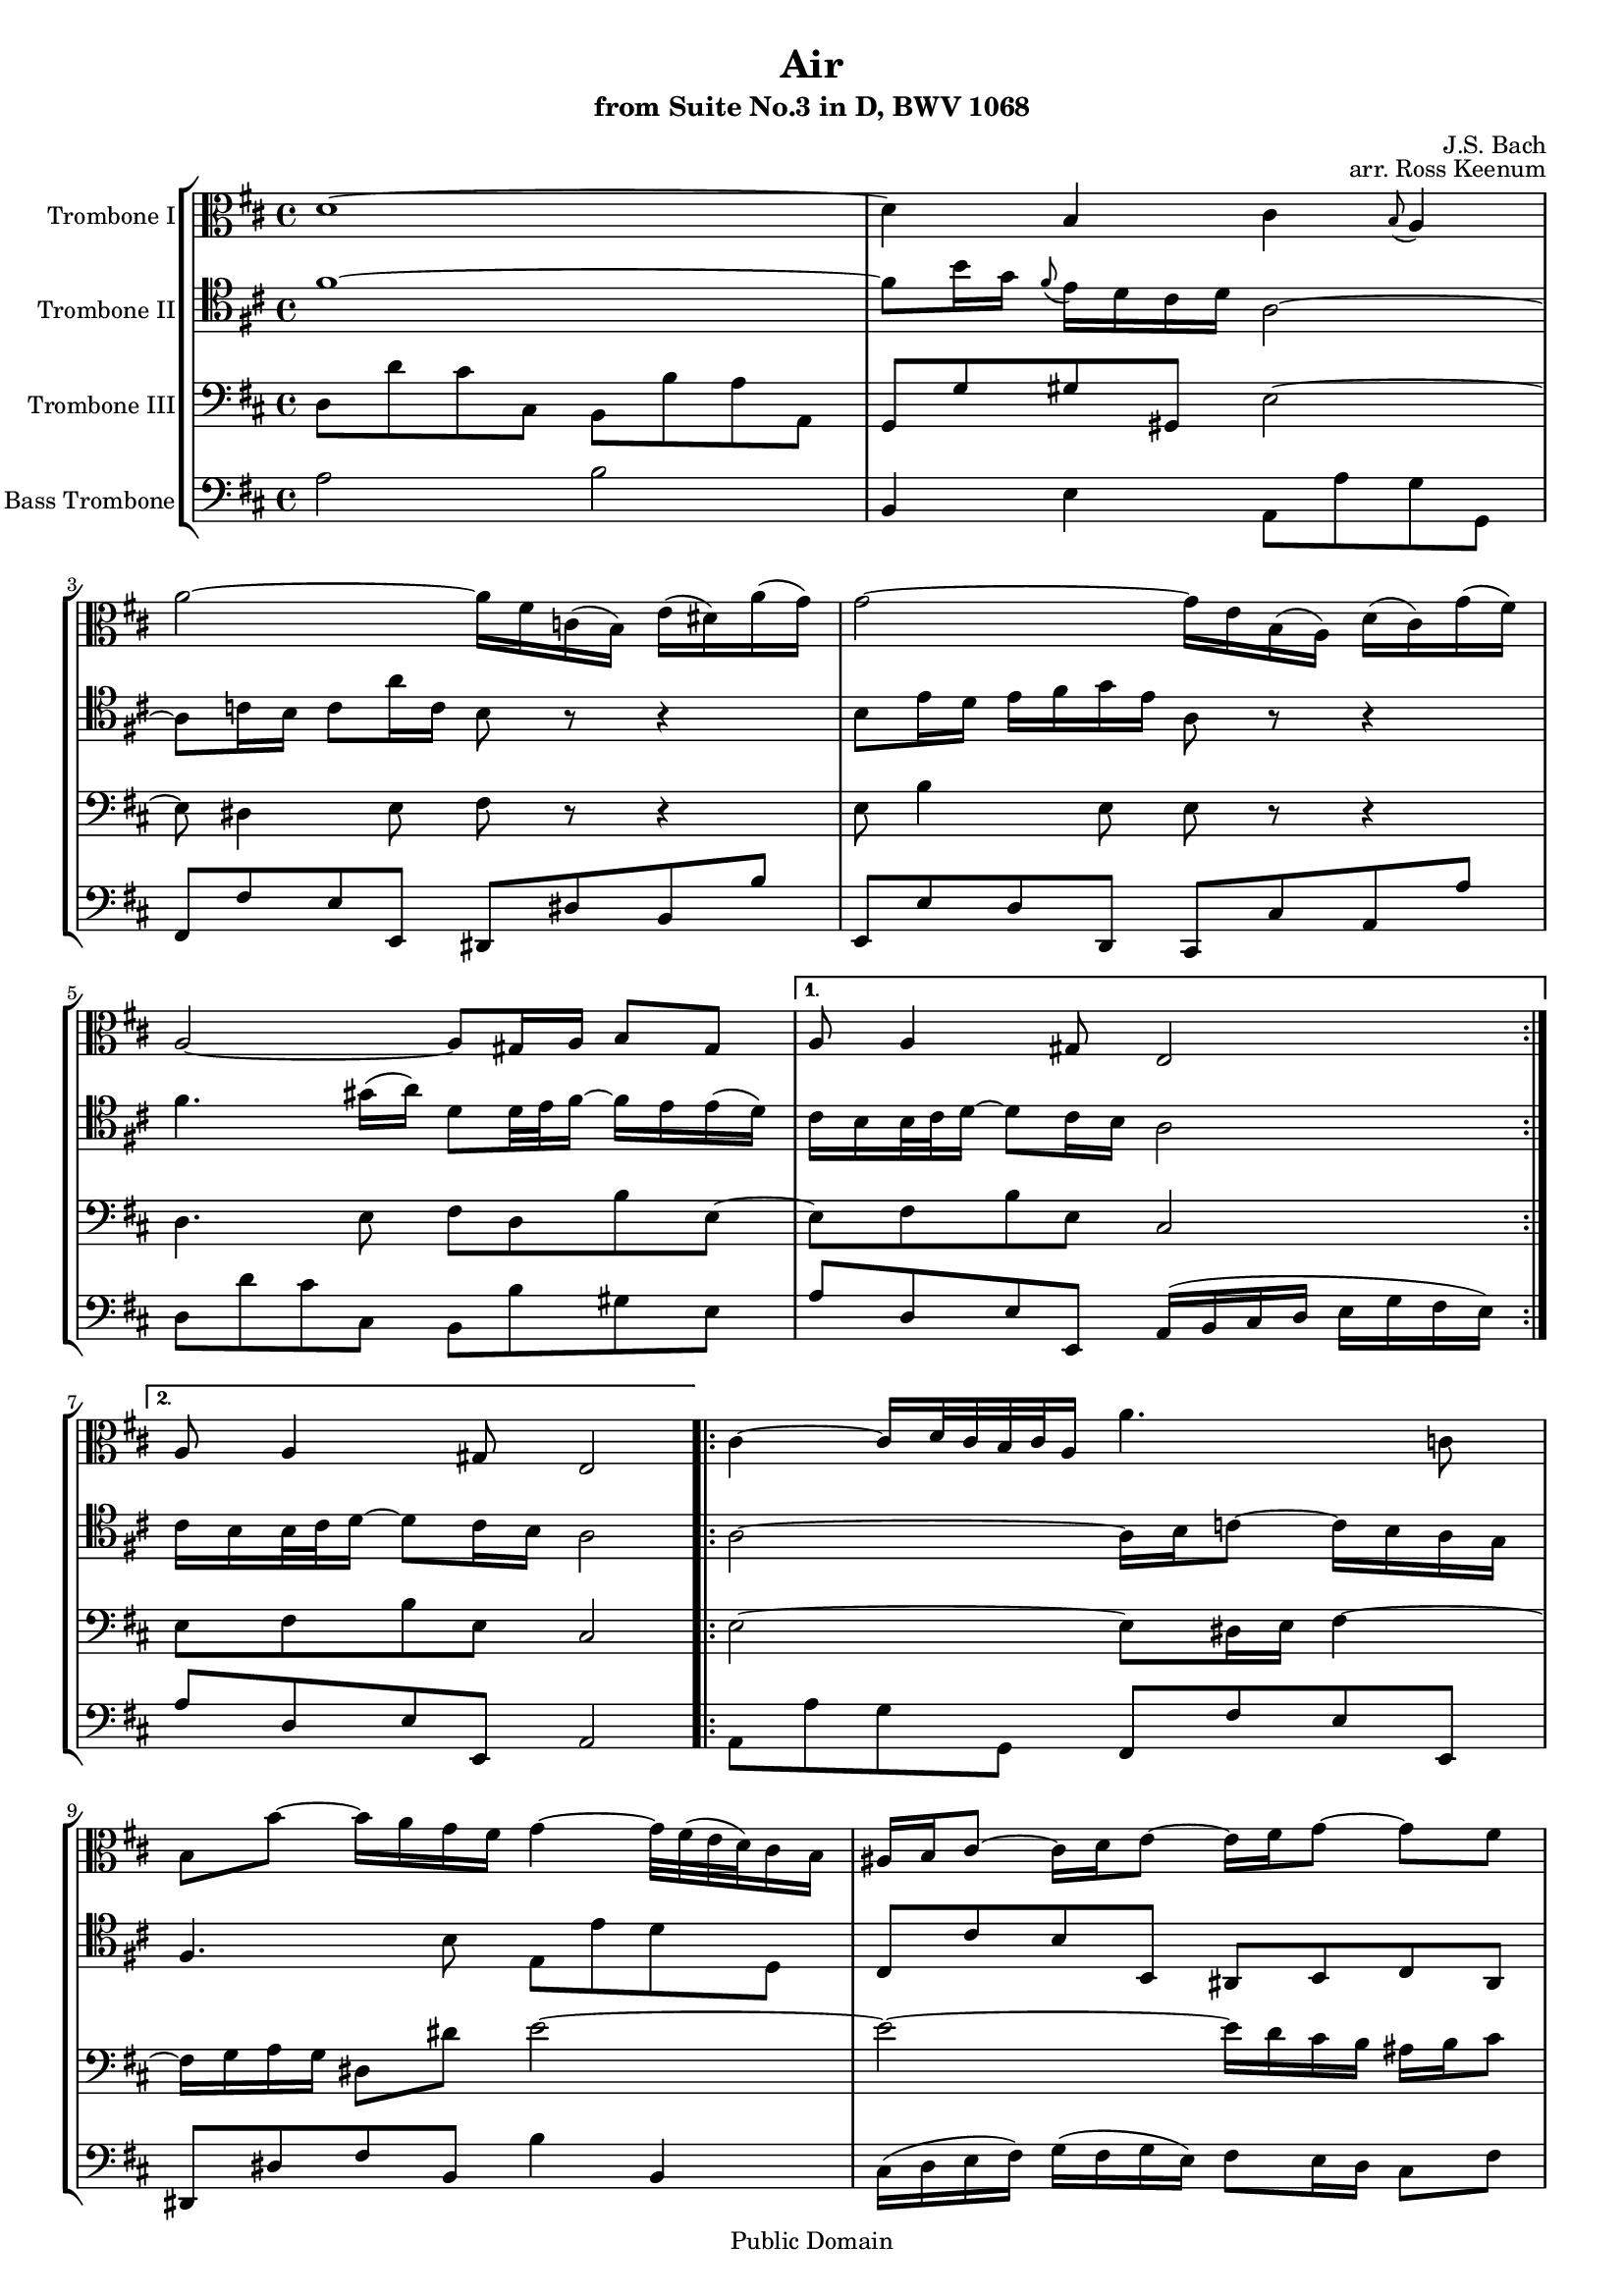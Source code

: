 \version "2.11.62"

\header
{
  title = "Air"
  subtitle = "from Suite No.3 in D, BWV 1068"
  composer = "J.S. Bach"
  opus = "arr. Ross Keenum"

  mutopiatitle = "Air, from Suite No.3 in D"
  mutopiacomposer = "BachJS"
  mutopiaopus = "BWV 1068"
  mutopiainstrument = "Trombone Quartet"
  mutopiaarranger = "Ross Keenum"
  source = "Mutopia Project"
  style = "Baroque"
  copyright = "Public Domain"
  maintainer = "Ross Keenum"
  maintainerEmail = "rosskeenum@gmail.com"
  lastupdated = "2008/Oct/20"

 footer = "Mutopia-2008/10/28-461"
 tagline = \markup { \override #'(box-padding . 1.0) \override #'(baseline-skip . 2.7) \box \center-column { \small \line { Sheet music from \with-url #"http://www.MutopiaProject.org" \line { \teeny www. \hspace #-1.0 MutopiaProject \hspace #-1.0 \teeny .org \hspace #0.5 } • \hspace #0.5 \italic Free to download, with the \italic freedom to distribute, modify and perform. } \line { \small \line { Typeset using \with-url #"http://www.LilyPond.org" \line { \teeny www. \hspace #-1.0 LilyPond \hspace #-1.0 \teeny .org } by \maintainer \hspace #-1.0 . \hspace #0.5 Reference: \footer } } \line { \teeny \line { This sheet music has been placed in the public domain by the typesetter, for details see: \hspace #-0.5 \with-url #"http://creativecommons.org/licenses/publicdomain" http://creativecommons.org/licenses/publicdomain } } } }
}
%%%%%%%%%%%% Keys, Time, Repeats%%%%%%%%%%%%%%%%%

global = 
{
  \time 4/4
}
Key = { \key d \major }
#(set-global-staff-size 16)

mBreak = { }
mNoBreak = { }

% ------Alto Bone------
alto =
{
  \Key
  \repeat volta 2
  {
    d'1 ~ d'4 b cis' \grace b8( a4) \mNoBreak
    a'2 ~ a'16 fis' c'( b) e'( dis') a'( g') \mBreak
    g'2 ~ g'16 e' b( a) d'( cis') g'( fis') 
    a2 ~ a8 gis16 a b8 gis \mNoBreak
  }
  \alternative
  {
    {a8 a4 gis8 e2}
    {a8 a4 gis8 e2}
  }
  \repeat volta 2
  {
    cis'4 ~ cis'16[ d'32 cis' b cis' a16]
    a'4. c'8 b8 b' ~ b'16
    a'16 g' fis' g'4 ~ g'32[ fis'( e' d') cis'16 b]
    ais16 b cis'8 ~ cis'16 d' e'8 ~ e'16 fis' g'8 ~ g' fis' \mBreak
    e'16 d' cis' b cis'[( d'32 e') d'8] b2 d'4 ~ d'16 fis' e' d'
    b'4 ~ b'8 a'16 gis' \grace fis'8( e'16) a' a4 gis8 a2 ~ a8
    b16 c' b cis' d'8 ~ d' cis'16 b cis' dis' e'8 ~ e'
    dis'16 cis' dis' e'  fis'8 g'2 a4 ~ a16 cis' e' g' g' e'
    fis'8 ~ fis'8. g'32 a' \mBreak
    d'4 ~ d'16 fis' a' c'' b'4. d'8 cis'16 e'
    g'4 b8 a[ e'16 fis'32 g'] ~ g'16 fis'8 e'16 d'32[ cis' b8 cis'16]
    d'8( cis'16) d'16 d'2
  }
}

alto =
{
  \global
  \set Staff.midiInstrument = "trombone"
  \set Staff.instrumentName = "Trombone I"
  \clef alto
  \context Staff
  <<
    \alto
  >>
}

% -------Tenor Bone 1----    
tenorOne =
{
  \Key
  \repeat volta 2
  {
    fis'1 ~ fis'8 b'16 g' \grace fis'8( e'16) d' cis' d'
    a2 ~ a8 c'16 b c'8 a'16 c' b8 r8 r4 b8 e'16 d' e' fis' g' e' a8
    r8 r4 fis'4. gis'16( a') d'8[ d'32 e' fis'16] ~ fis'
    e'16 e'( d')
  }
  \alternative
  {
    {cis'16[ b b32 cis' d'16] ~ d'8 cis'16 b a2} 
    {cis'16[ b b32 cis' d'16] ~ d'8 cis'16 b a2}
  } \mBreak
  \repeat volta 2
  {
    a2 ~ a16 b c'8 ~ c'16 b a g fis4.
    b8 e e' d' d cis cis' b b, ais, b, cis ais,
    b,8 g e fis b, b a a, e4 fis b,8 e16 fis gis a b8 ~ b[ a]
    b8.[( cis'32 d')] cis'8. b16 a4 \mBreak
    d'4. fis'16( e') e'4.
    g'16( fis') fis'4. a'16( g') r16 dis'16 e' b e4 ~ e16 cis e a
    cis'8 a ~ a cis'16 d' d4 ~ d8 e fis4 d2
    e16( b, e g) b( a g fis) e8 a4 g8 a4 g16( fis g8) fis2
  }
}

tenorOne =
{
  \global
  \set Staff.midiInstrument = "trombone"        
  \set Staff.instrumentName = "Trombone II"
  \clef tenor
  \context Staff
  <<
    \tenorOne
  >>
}

% --------Tenor Bone 2----
tenorTwo =
{
  \Key
  \repeat volta 2
  {
    d8 d' cis' cis b, b a a, g, g gis gis, e2 ~ e8
    dis4 e8 fis r8 r4 e8 b4 e8 e r8 r4
    d4. e8 fis d b e ~
  }
  \alternative
  {
    {e8 fis b e cis2}
    {e8 fis b e cis2}
  }
  \repeat volta 2
  {
    e2 ~ e8 dis16 e fis4 ~ fis16 g16 a g 
    dis8 dis' e'2 ~ e' ~ e'16 d' cis' 
    b16 ais b cis'8 b b b ais fis2 b,8 b a16 gis a8 gis8. fis16
    e4 ~ e8 e fis e e8. d16 cis d fis cis fis,8 fis g g, gis, gis
    a8 a, ais, ais b b, e e' d' d a g fis e d4 a ~ a8 g a4
    g2 ~ g8 b e'4 ~ e'16 d' cis' b a8 b fis4 e8 a a2
  }
}
tenorTwo = {
  \global
  \set Staff.midiInstrument = "trombone"        
  \set Staff.instrumentName = "Trombone III"
  \clef bass
  \context Staff
  <<
    \tenorTwo
  >>
}

% ---------Bass Bone-------
bass =
{
  \Key
  \repeat volta 2
  {
    a2 b b,4 e a,8 a g g, fis, fis e e, dis, dis b, b
    e,8 e d d, cis, cis a, a d d' cis' cis b, b gis e
  }
  \alternative
  {
    {a8 d e e, a,16( b, cis d e g fis e)}
    {a8 d e e, a,2}
  }
  \repeat volta 2
  {
    a,8 a g g, fis, fis e e, dis, dis fis b,
    b4 b, cis16( d e fis) g( fis g e) fis8 e16 d cis8 fis
    fis8 e16 d g8 fis16 e d2 gis,8 gis fis fis, e, e d d, cis, cis d e a, a g g,
    a,8 d4 b,8 ~ b, e4 cis8 ~ cis fis4 dis8 b,4 ~ b,16 b g e cis8 cis' a cis'
    d'8 d c c' b b, a, a g g, fis, fis e e, d, d cis a, d g a g a a, d,2
  }
}

bass =
{
  \global
  \set Staff.midiInstrument = "trombone"        
  \set Staff.instrumentName = "Bass Trombone"
  \clef bass
  \context Staff
  <<
    \bass
  >>
}

\paper
{
  ragged-last-bottom = ##f
}

\score
{
  << 
    \context StaffGroup = "quartet"
    <<
      \context Staff = "alto" \alto
      \context Staff = tenorOne \tenorOne
      \context Staff = tenorTwo \tenorTwo
      \context Staff = "bass" \bass
    >>
  >>
  \layout {}
      
  \midi
  {
    \context
    {
      \Score
      tempoWholesPerMinute = #(ly:make-moment 85 8)
    }
  }
}
